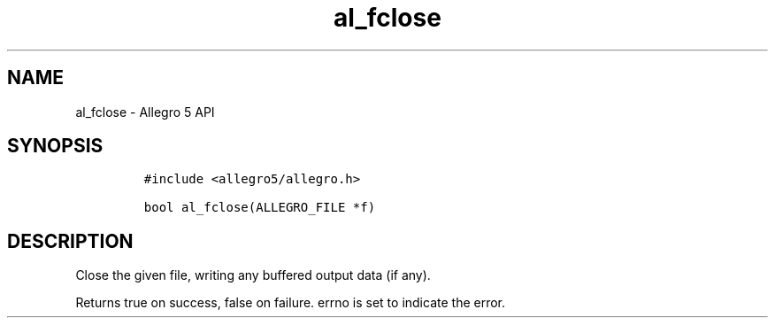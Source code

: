 .\" Automatically generated by Pandoc 3.1.3
.\"
.\" Define V font for inline verbatim, using C font in formats
.\" that render this, and otherwise B font.
.ie "\f[CB]x\f[]"x" \{\
. ftr V B
. ftr VI BI
. ftr VB B
. ftr VBI BI
.\}
.el \{\
. ftr V CR
. ftr VI CI
. ftr VB CB
. ftr VBI CBI
.\}
.TH "al_fclose" "3" "" "Allegro reference manual" ""
.hy
.SH NAME
.PP
al_fclose - Allegro 5 API
.SH SYNOPSIS
.IP
.nf
\f[C]
#include <allegro5/allegro.h>

bool al_fclose(ALLEGRO_FILE *f)
\f[R]
.fi
.SH DESCRIPTION
.PP
Close the given file, writing any buffered output data (if any).
.PP
Returns true on success, false on failure.
errno is set to indicate the error.
